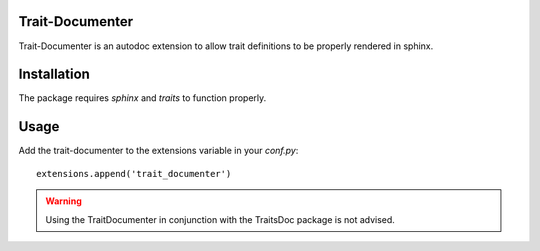 Trait-Documenter
================

.. image:: https://travis-ci.org/enthought/trait-documenter.svg?branch=master
    :target: https://travis-ci.org/enthought/trait-documenter

.. image:: http://codecov.io/github/enthought/trait-documenter/coverage.svg?branch=master
    :target: http://codecov.io/github/enthought/trait-documenter?branch=master

Trait-Documenter is an autodoc extension to allow trait definitions to be
properly rendered in sphinx.

Installation
============

The package requires *sphinx* and *traits* to function properly.

Usage
=====

Add the trait-documenter to the extensions variable in your *conf.py*::

  extensions.append('trait_documenter')

.. warning::

  Using the TraitDocumenter in conjunction with the TraitsDoc package
  is not advised.
